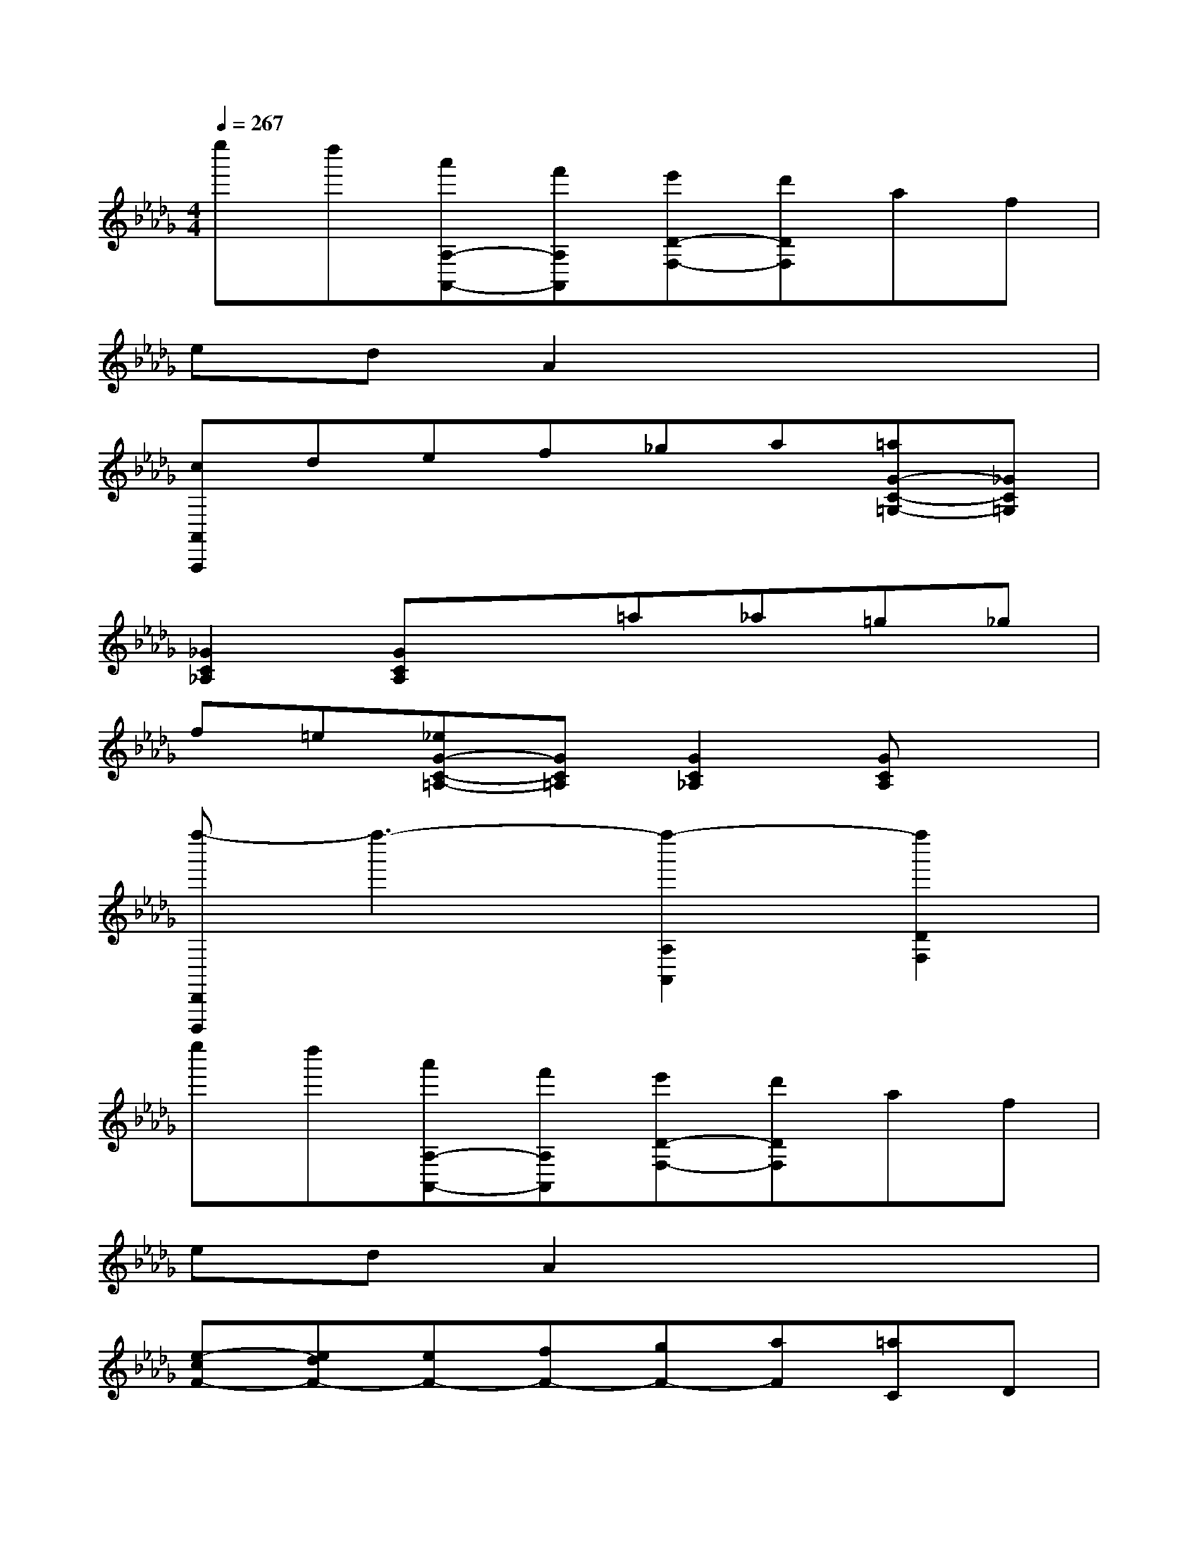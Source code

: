 X:1
T:
M:4/4
L:1/8
Q:1/4=267
K:Db%5flats
V:1
e''d''[a'A,-A,,-][f'A,A,,][e'D-F,-][d'DF,]af|
edA2x4|
[cA,,A,,,]def_ga[=aG-C-=G,-][_GC=G,]|
[_G2C2_A,2][GCA,]x=a_a=g_g|
f=e[_eG-C-=A,-][GC=A,][G2C2_A,2][GCA,]x|
[f''-D,,D,,,]f''3-[f''2-A,2A,,2][f''2D2F,2]|
e''d''[a'A,-A,,-][f'A,A,,][e'D-F,-][d'DF,]af|
edA2x4|
[e-cF-][edF-][eF-][fF-][gF-][aF][=aC]D|
EFG_A[=a=A]_a=g_g|
f=e[_e-=A,][e_A,]=G,_G,F,E,|
[f-=B-D,][f-=B-A,][f-=B-D][f-=B-F][f-=B-D][f-=B-A,][f-=B-D,][f=B-=B,]|
[e-=B-D][e-=B-F][e=B-D][d=B=B,][d-=B-G,][d-=B-=B,][d-=B-D][d-=B-G]|
[d-=B-D][d=B=B,][g-_B-D,][g-B-B,][g-B-D][g-B-G][g-B-D][g-BB,]|
[g-=B-A,][g-=B-=B,][g-=B-D][g=B-A][f-=B-D][f=B-=B,][f-=B-D,][f=B-=B,]|
[e-=B-D][e=B-F][d-=B-D][d=B=B,][_b-d-B-G,][b-d-B-B,][b-d-B-D][b-d-B-G]